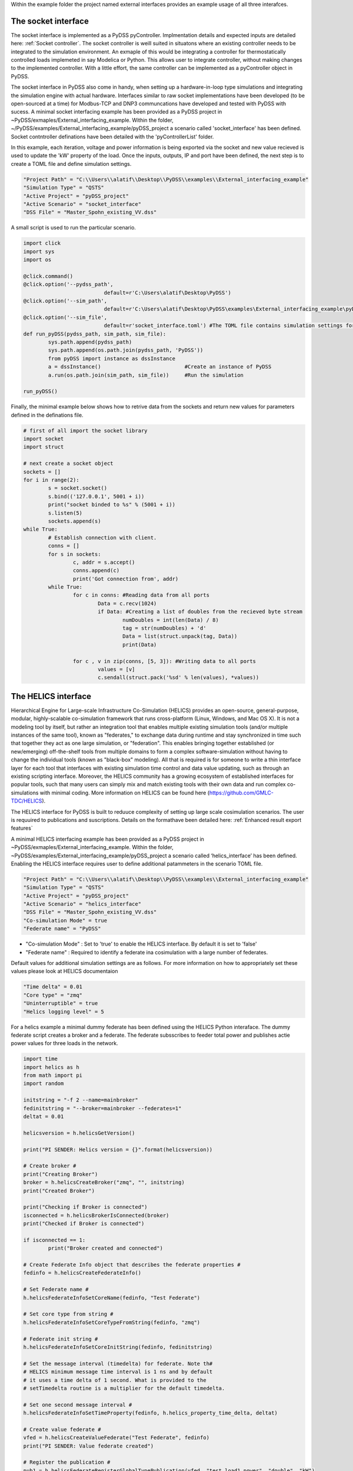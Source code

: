 Within the example folder the project named external interfaces provides an example usage of all three interafces.

The socket interface
^^^^^^^^^^^^^^^^^^^^

The socket interface is implemented as a PyDSS pyController. Implmentation details and expected inputs are detailed here: :ref:`Socket controller`. The socket controller is weill suited in situatons where an existing controller needs to be integrated to the simulation environment. An exmaple of this would be integrating a controller for thermostatically controlled loads implemeted in say Modelica or Python. This allows user to integrate controller, without making changes to the implemented controller. With a little effort, the same controller can be implemented as a pyController object in PyDSS.

The socket interface in PyDSS also come in handy, when setting up a hardware-in-loop type simulations and integrating the simulation engine with actual hardware. Interfaces similar to raw socket implementations have been developed (to be  open-sourced at a time) for Modbus-TCP and DNP3 communcations have developed and tested with PyDSS with sucess. A minimal socket interfacing example has been provided as a PyDSS project in ~PyDSS/exmaples/External_interfacing_example. Within the folder, ~/PyDSS/examples/External_interfacing_example/pyDSS_project a scenario called 'socket_interface' has been defined. Socket contntroller definations have been detailed with the 'pyControllerList' folder.

.. csv-table:: A example implementation SocketController definations
   :file: SocketController.csv
   :header-rows: 1

In this example, each iteration, voltage and power information is being exported via the socket and new value recieved is used to update the 'kW' property of the load. Once the inputs, outputs, IP and port have been defined, the next step is to create a TOML file and define simulation settings. 

.. code-block:: python

	"Project Path" = "C:\\Users\\alatif\\Desktop\\PyDSS\\examples\\External_interfacing_example"
	"Simulation Type" = "QSTS"
	"Active Project" = "pyDSS_project"
	"Active Scenario" = "socket_interface"
	"DSS File" = "Master_Spohn_existing_VV.dss"


A small script is used to run the particular scenario.

.. code-block:: python

	import click
	import sys
	import os

	@click.command()
	@click.option('--pydss_path',
				  default=r'C:\Users\alatif\Desktop\PyDSS')
	@click.option('--sim_path',
				  default=r'C:\Users\alatif\Desktop\PyDSS\examples\External_interfacing_example\pyDSS_project\Scenarios')
	@click.option('--sim_file',
				  default=r'socket_interface.toml') #The TOML file contains simulation settings for the particular scenario
	def run_pyDSS(pydss_path, sim_path, sim_file):
		sys.path.append(pydss_path)
		sys.path.append(os.path.join(pydss_path, 'PyDSS'))
		from pyDSS import instance as dssInstance
		a = dssInstance()                           #Create an instance of PyDSS
		a.run(os.path.join(sim_path, sim_file))     #Run the simulation 

	run_pyDSS()


Finally, the minimal example below shows how to retrive data from the sockets and return new values for parameters defined in the definations file.

.. code-block:: python	
	
	# first of all import the socket library
	import socket
	import struct

	# next create a socket object
	sockets = []
	for i in range(2):
		s = socket.socket()
		s.bind(('127.0.0.1', 5001 + i))
		print("socket binded to %s" % (5001 + i))
		s.listen(5)
		sockets.append(s)
	while True: 
		# Establish connection with client.
		conns = []
		for s in sockets: 
			c, addr = s.accept()
			conns.append(c)
			print('Got connection from', addr)
		while True:
			for c in conns: #Reading data from all ports
				Data = c.recv(1024)
				if Data: #Creating a list of doubles from the recieved byte stream
					numDoubles = int(len(Data) / 8)
					tag = str(numDoubles) + 'd'
					Data = list(struct.unpack(tag, Data))
					print(Data)

			for c , v in zip(conns, [5, 3]): #Writing data to all ports
				values = [v]
				c.sendall(struct.pack('%sd' % len(values), *values))



The HELICS interface
^^^^^^^^^^^^^^^^^^^^

Hierarchical Engine for Large-scale Infrastructure Co-Simulation (HELICS) provides an open-source, general-purpose, modular, highly-scalable co-simulation framework that runs cross-platform (Linux, Windows, and Mac OS X). It is not a modeling tool by itself, but rather an integration tool that enables multiple existing simulation tools (and/or multiple instances of the same tool), known as "federates," to exchange data during runtime and stay synchronized in time such that together they act as one large simulation, or "federation". This enables bringing together established (or new/emerging) off-the-shelf tools from multiple domains to form a complex software-simulation without having to change the individual tools (known as "black-box" modeling). All that is required is for someone to write a thin interface layer for each tool that interfaces with existing simulation time control and data value updating, such as through an existing scripting interface. Moreover, the HELICS community has a growing ecosystem of established interfaces for popular tools, such that many users can simply mix and match existing tools with their own data and run complex co-simulations with minimal coding. More information on HELICS can be found here (https://github.com/GMLC-TDC/HELICS).

The HELICS interface for PyDSS is built to reduuce complexity of setting up large scale cosimulation scenarios. The user is requuired to publications and suscriptions. Details on the formathave been detailed here: :ref:`Enhanced result export features` 

A minimal HELICS interfacing example has been provided as a PyDSS project in ~PyDSS/exmaples/External_interfacing_example. Within the folder, ~PyDSS/examples/External_interfacing_example/pyDSS_project a scenario called ‘helics_interface’ has been defined. Enabling the HELICS interface requires user to define additional patammeters in the scenario TOML file.

.. code-block:: python	

	"Project Path" = "C:\\Users\\alatif\\Desktop\\PyDSS\\examples\\External_interfacing_example"
	"Simulation Type" = "QSTS"
	"Active Project" = "pyDSS_project"
	"Active Scenario" = "helics_interface"
	"DSS File" = "Master_Spohn_existing_VV.dss"
	"Co-simulation Mode" = true 
	"Federate name" = "PyDSS" 
	
- "Co-simulation Mode" : Set to 'true' to enable the HELICS interface. By default it is set to 'false'
- "Federate name" : Required to identify a federate ina cosimulation with a large number of federates.	

Default values for additional simulation settings are as follows. For more information on how to appropriately set these values please look at HELICS documentaion 

.. code-block:: python	

	"Time delta" = 0.01
	"Core type" = "zmq"
	"Uninterruptible" = true
	"Helics logging level" = 5   


For a helics example a minimal dummy federate has been defined using the HELICS Python interaface. The dummy federate script creates a broker and a federate. The federate subsscribes to feeder total power and publishes actie power values for three loads in the network.

.. code-block:: python	

	import time
	import helics as h
	from math import pi
	import random

	initstring = "-f 2 --name=mainbroker"
	fedinitstring = "--broker=mainbroker --federates=1"
	deltat = 0.01

	helicsversion = h.helicsGetVersion()

	print("PI SENDER: Helics version = {}".format(helicsversion))

	# Create broker #
	print("Creating Broker")
	broker = h.helicsCreateBroker("zmq", "", initstring)
	print("Created Broker")

	print("Checking if Broker is connected")
	isconnected = h.helicsBrokerIsConnected(broker)
	print("Checked if Broker is connected")

	if isconnected == 1:
		print("Broker created and connected")

	# Create Federate Info object that describes the federate properties #
	fedinfo = h.helicsCreateFederateInfo()

	# Set Federate name #
	h.helicsFederateInfoSetCoreName(fedinfo, "Test Federate")

	# Set core type from string #
	h.helicsFederateInfoSetCoreTypeFromString(fedinfo, "zmq")

	# Federate init string #
	h.helicsFederateInfoSetCoreInitString(fedinfo, fedinitstring)

	# Set the message interval (timedelta) for federate. Note th#
	# HELICS minimum message time interval is 1 ns and by default
	# it uses a time delta of 1 second. What is provided to the
	# setTimedelta routine is a multiplier for the default timedelta.

	# Set one second message interval #
	h.helicsFederateInfoSetTimeProperty(fedinfo, h.helics_property_time_delta, deltat)

	# Create value federate #
	vfed = h.helicsCreateValueFederate("Test Federate", fedinfo)
	print("PI SENDER: Value federate created")

	# Register the publication #
	pub1 = h.helicsFederateRegisterGlobalTypePublication(vfed, "test.load1.power", "double", "kW")
	print("PI SENDER: Publication registered")
	pub2 = h.helicsFederateRegisterGlobalTypePublication(vfed, "test.load2.power", "double", "kW")
	print("PI SENDER: Publication registered")
	pub3 = h.helicsFederateRegisterGlobalTypePublication(vfed, "test.load3.power", "double", "kW")
	print("PI SENDER: Publication registered")
	sub1 = h.helicsFederateRegisterSubscription(vfed, "Circuit.heco19021.TotalPower.E", "kW")
	# Enter execution mode #
	h.helicsFederateEnterExecutingMode(vfed)
	print("PI SENDER: Entering execution mode")

	# This federate will be publishing deltat*pi for numsteps steps #

	for t in range(0, 96):
		currenttime = h.helicsFederateRequestTime(vfed, t * 15 * 60)
		h.helicsPublicationPublishDouble(pub1, 5.0)
		h.helicsPublicationPublishDouble(pub2, -1.0)
		h.helicsPublicationPublishDouble(pub3, random.random() * 12)

		value = h.helicsInputGetString(sub1)
		print(
			"Circuit active power demand: {} kW @ time: {}".format(
				value, currenttime
			)
		)

		time.sleep(0.01)

	h.helicsFederateFinalize(vfed)
	print("PI SENDER: Federate finalized")

	while h.helicsBrokerIsConnected(broker):
		time.sleep(1)

	h.helicsFederateFree(vfed)
	h.helicsCloseLibrary()

	print("PI SENDER: Broker disconnected")

The API interface
^^^^^^^^^^^^^^^^^

Using the API interface gives user access to results within the result contianar. would require user to create an instance of the :class:`PyDSS.dssInstacne` class. This would require the user to define the arguments dictionary. If structured correctly, user should be able to invove an instance of PyDSS. Ensure within the passed arguments dictionary, 

.. code-block:: python

	"Return Results" : True

Else, None will be returned at simulator steps through time. Once an instance has been created, simulation may be controlled externaly. A simple example is as follows:


A minimal HELICS interfacing example has been provided as a PyDSS project in ~PyDSS/exmaples/External_interfacing_example. Within the folder, ~PyDSS/examples/External_interfacing_example/pyDSS_project a scenario called ‘API_interface’ has been defined. Enabling the HELICS interface requires user to define additional patammeters in the scenario TOML file.

.. code-block:: python

	import click
	import sys
	import os

	@click.command()
	@click.option('--pydss_path',
				  default=r'C:\Users\alatif\Desktop\PyDSS')
	@click.option('--sim_path',
				  default=r'C:\Users\alatif\Desktop\PyDSS\examples\External_interfacing_example\pyDSS_project\Scenarios')
	@click.option('--sim_file',
				  default=r'api_interface.toml')
	@click.option('--run_simulation',
				  default=True)
	@click.option('--generate_visuals',
				  default=False)
	def run_pyDSS(pydss_path, sim_path, sim_file, run_simulation, generate_visuals):
		sys.path.append(pydss_path)
		sys.path.append(os.path.join(pydss_path, 'PyDSS'))
		from pyDSS import instance as dssInstance
		a = dssInstance() # Create an instance of PyDSS
		sim_args = a.update_scenario_settigs(os.path.join(sim_path, sim_file)) # Update the default settings
		dssInstance = a.create_dss_instance(sim_args)  
		for t in range(5): # Run simulation for five time steps
			x = {'Load.mpx000635970':{'kW':7.28}} 
			results = dssInstance.RunStep(t, x) # Update the value of a load
			print(results['Load.mpx000635970']['Powers']['E']['value'])  Update the new value of the load
		dssInstance.ResultContainer.ExportResults() # Export the results
		dssInstance.DeleteInstance()
		del a
	run_pyDSS()



	
